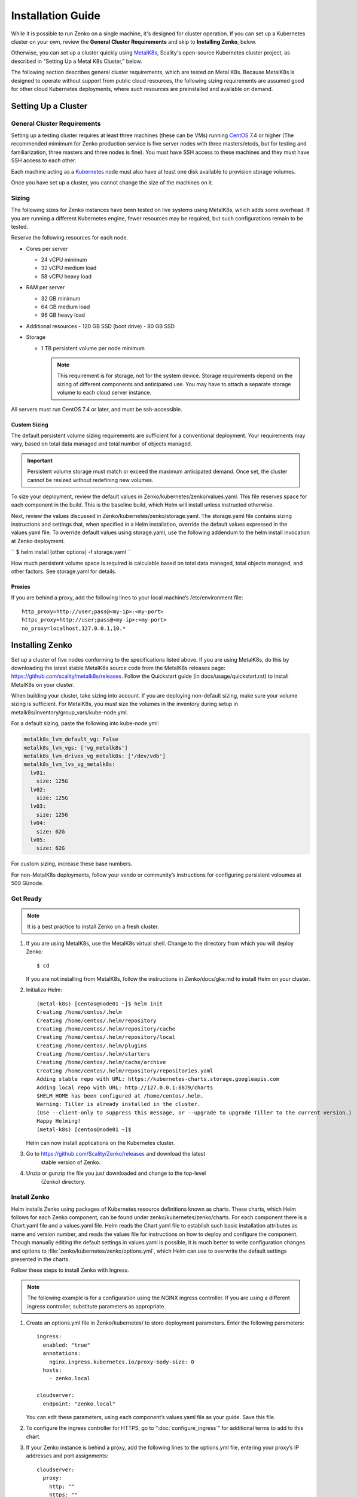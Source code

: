 .. spelling::

   Quickstart
   subdirectory
   Todo


Installation Guide
++++++++++++++++++

While it is possible to run Zenko on a single machine, it's designed for
cluster operation. If you can set up a Kubernetes cluster on your own, review
the **General Cluster Requirements** and skip to **Installing Zenko**, below.

Otherwise, you can set up a cluster quickly using MetalK8s_, Scality's
open-source Kubernetes cluster project, as described in "Setting Up a Metal K8s
Cluster," below.

The following section describes general cluster requirements, which are tested
on Metal K8s. Because MetalK8s is designed to operate without support from
public cloud resources, the following sizing requirements are assumed good for
other cloud Kubernetes deployments, where such resources are preinstalled and
available on demand.

Setting Up a Cluster
####################


General Cluster Requirements
****************************

Setting up a testing cluster requires at least three machines (these can be
VMs) running CentOS_ 7.4 or higher (The recommended mimimum for Zenko
production service is five server nodes with three masters/etcds, but for
testing and familiarization, three masters and three nodes is fine). You must
have SSH access to these machines and they must have SSH access to each other.

Each machine acting as a Kubernetes_ node must also have at least one disk
available to provision storage volumes.

Once you have set up a cluster, you cannot change the size of the machines on
it.


.. _MetalK8s: https://github.com/scality/metal-k8s/
.. _CentOS: https://www.centos.org
.. _Kubernetes: https://kubernetes.io

Sizing
******

The following sizes for Zenko instances have been tested on live systems using
MetalK8s, which adds some overhead. If you are running a different Kubernetes
engine, fewer resources may be required, but such configurations remain to be
tested.

Reserve the following resources for each node.

-  Cores per server

   - 24 vCPU minimum
   - 32 vCPU medium load
   - 58 vCPU heavy load

-  RAM per server

   - 32 GB minimum
   - 64 GB medium load
   - 96 GB heavy load

-  Additional resources
   - 120 GB SSD (boot drive)
   - 80 GB SSD

-  Storage

   -  1 TB persistent volume per node minimum


      .. Note::

        This requirement is for storage, not for the system device. Storage
        requirements depend on the sizing of different components and
        anticipated use. You may have to attach a separate storage volume to
        each cloud server instance.

All servers must run CentOS 7.4 or later, and must be ssh-accessible.

Custom Sizing
=============

The default persistent volume sizing requirements are sufficient for a
conventional deployment. Your requirements may vary, based on total data
managed and total number of objects managed.

.. Important::

   Persistent volume storage  must match or exceed the maximum
   anticipated demand. Once set, the cluster cannot be resized
   without redefining new volumes.

To size your deployment, review the default values in
Zenko/kubernetes/zenko/values.yaml. This file reserves space for each component
in the build. This is the baseline build, which Helm will install unless
instructed otherwise.

Next, review the values discussed in Zenko/kubernetes/zenko/storage.yaml.
The storage.yaml file contains sizing instructions and settings that, when
specified in a Helm installation, override the default values expressed in the
values.yaml file. To override default values using storage.yaml, use the
following addendum to the helm install invocation at Zenko deployment.

``
$ helm install [other options] -f storage.yaml
``

How much persistent volume space is required is calculable based on total data
managed, total objects managed, and other factors. See storage.yaml for details.

Proxies
=======

If you are behind a proxy, add the following lines to your local machine’s
/etc/environment file:

::

    http_proxy=http://user;pass@<my-ip>:<my-port>
    https_proxy=http://user;pass@<my-ip>:<my-port>
    no_proxy=localhost,127.0.0.1,10.*

Installing Zenko
################

Set up a cluster of five nodes conforming to the specifications listed above.
If you are using MetalK8s, do this by downloading the latest stable MetalK8s
source code from the MetalK8s releases page:
https://github.com/scality/metalk8s/releases. Follow the Quickstart guide
(in docs/usage/quickstart.rst) to install MetalK8s on your cluster.

When building your cluster, take sizing into account. If you are deploying
non-default sizing, make sure your volume sizing is sufficient. For MetalK8s,
you *must* size the volumes in the inventory during setup in
metalk8s/inventory/group_vars/kube-node.yml.

For a default sizing, paste the following into kube-node.yml:

.. code-block:: yaml
		
  metalk8s_lvm_default_vg: False
  metalk8s_lvm_vgs: ['vg_metalk8s']
  metalk8s_lvm_drives_vg_metalk8s: ['/dev/vdb']
  metalk8s_lvm_lvs_vg_metalk8s:
    lv01:
      size: 125G
    lv02:
      size: 125G
    lv03:
      size: 125G
    lv04:
      size: 62G
    lv05:
      size: 62G

For custom sizing, increase these base numbers.

For non-MetalK8s deployments, follow your vendo or community’s instructions for
configuring persistent voloumes at 500 Gi/node.


Get Ready
*********

.. note ::

   It is a best practice to install Zenko on a fresh cluster.

1. If you are using MetalK8s, use the MetalK8s virtual shell. Change to the
   directory from which you will deploy Zenko:
   ::

    $ cd

   If you are not installing from MetalK8s, follow the instructions in
   Zenko/docs/gke.md to install Helm on your cluster.

2. Initialize Helm:
   ::

    (metal-k8s) [centos@node01 ~]$ helm init
    Creating /home/centos/.helm
    Creating /home/centos/.helm/repository
    Creating /home/centos/.helm/repository/cache
    Creating /home/centos/.helm/repository/local
    Creating /home/centos/.helm/plugins
    Creating /home/centos/.helm/starters
    Creating /home/centos/.helm/cache/archive
    Creating /home/centos/.helm/repository/repositories.yaml
    Adding stable repo with URL: https://kubernetes-charts.storage.googleapis.com
    Adding local repo with URL: http://127.0.0.1:8879/charts
    $HELM_HOME has been configured at /home/centos/.helm.
    Warning: Tiller is already installed in the cluster.
    (Use --client-only to suppress this message, or --upgrade to upgrade Tiller to the current version.)
    Happy Helming!
    (metal-k8s) [centos@node01 ~]$

   Helm can now install applications on the Kubernetes cluster.

3. Go to https://github.com/Scality/Zenko/releases and download the latest
    stable version of Zenko.

4. Unzip or gunzip the file you just downloaded and change to the top-level
    (Zenko) directory.

Install Zenko
*************

Helm installs Zenko using packages of Kubernetes resource definitions known as
charts. These charts, which Helm follows for each Zenko component, can be found
under zenko/kubernetes/zenko/charts. For each component there is a Chart.yaml
file and a values.yaml file. Helm reads the Chart.yaml file to establish such
basic installation attributes as name and version number, and reads the values
file for instructions on how to deploy and configure the component. Though
manually editing the default settings in values.yaml is possible, it is much
better to write configuration changes and options to
:file:`zenko/kubernetes/zenko/options.yml`, which Helm can use to
overwrite the default settings presented in the charts.

Follow these steps to install Zenko with Ingress.

.. note::

   The following example is for a configuration using the NGINX ingress
   controller. If you are using a different ingress controller, substitute
   parameters as appropriate.

1. Create an options.yml file in Zenko/kubernetes/ to store deployment
   parameters. Enter the following parameters:
   ::

    ingress:
      enabled: "true"
      annotations:
        nginx.ingress.kubernetes.io/proxy-body-size: 0
      hosts:
        - zenko.local

    cloudserver:
      endpoint: "zenko.local"

   You can edit these parameters, using each component’s values.yaml file
   as your guide. Save this file.

2. To configure the ingress controller for HTTPS, go to
   “:doc:`configure_ingress`” for additional terms to add to this chart.

3. If your Zenko instance is behind a proxy, add the following lines to the
   options.yml file, entering your proxy’s IP addresses and port assignments:
   ::

    cloudserver:
      proxy:
        http: ""
        https: ""
        caCert: false
        no_proxy: ""

   If the HTTP proxy endpoint is set and the HTTPS one is not, the HTTP proxy
   will be used for HTTPS traffic as well.

.. note::

    To avoid unexpected behavior, only specify one of the "http" or
    "https" proxy options.

4. Perform the following Helm installation from the kubernetes directory
   ::

    $ helm install --name my-zenko -f options.yml zenko

   If the command is successful, the output from Helm is extensive.

5. To see K8s’s progress creating pods for Zenko, the command:
   ::

    $ kubectl get pods -n default -o wide

   This returns a snapshot of pod creation. For a few minutes after the
   Helm install, some pods will show CrashLoopBackOff issues. This is
   expected behavior, because there is no launch order between pods.
   After a few minutes, all pods will enter Running mode.


6.  After installing or upgrading Zenko, some pods, which have done their work
     successfully, may linger in an Error or Completed state. For example:

     ::

       zenko-zenko-queue-config-abea05e0-7qp7d            0/1     Error       0     4m
       zenko-zenko-queue-config-abea05e0-7wwsv            0/1     Error       0     4m
       zenko-zenko-queue-config-abea05e0-88wgb            0/1     Error       0     4m
       zenko-zenko-queue-config-abea05e0-cg5b5            0/1     Error       0     4m
       zenko-zenko-queue-config-abea05e0-dwzw8            0/1     Error       0     7m
       zenko-zenko-queue-config-abea05e0-q94cc            0/1     Error       0     4m
       zenko-zenko-queue-config-abea05e0-s2f8x            0/1     Completed   0     4m
       zenko-zenko-queue-config-abea05e0-vkv65            0/1     Error       0     4m

     Verify that:

     * All pods are running (as described in the previous step).

     * One of the pods shows a "Completed" state.

     Once these criteria are satisfied, delete these configuration pods by
     deleting the job that spawned them.

     ::

       $ kubectl get jobs
       NAME                                  DESIRED   SUCCESSFUL   AGE
       zenko-zenko-queue-config-a86a68e3     1         1            8m

       $ kubectl delete jobs zenko-zenko-queue-config-a86a68e3
       job.batch "zenko-zenko-queue-config-a86a68e3" deleted

7. To register your Zenko instance for Orbit access, get your
   CloudServer’s name
   ::

    $ kubectl get -n default pods | grep cloudserver-manager
    my-zenko-cloudserver-manager-c76d6f96f-qrb9d      1/1   Running   0       3m

   Then grab your CloudServer’s logs with the command:
   ::

     $ kubectl logs my-zenko-cloudserver-manager-<id> | grep 'Instance ID'


   Using the present sample values, this command returns:
   ::

     $ kubectl logs my-zenko-cloudserver-manager-76f657695-j25wq | grep 'Instance ID'

     {"name":"S3","time":1532632170292,"req_id":"effb63b7e94aa902711d",\
     "level":"info","message":"this deployment's Instance ID is \
     7586e994-01f3-4b41-b223-beb4bcf6fff6","hostname":"my-zenko-cloudserver-\
     76f657695-j25wq","pid":19}

   Copy the instance ID.

8. Open https://admin.zenko.io/user in a web browser. You may be prompted to
   authenticate through Google.

9. Click the **Register My Instance** button.

10. Paste the instance ID into the Instance ID dialog. Name the instance what
    you will.

    Your instance is registered.
